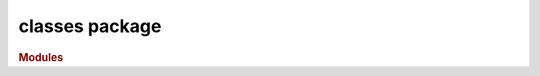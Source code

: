 ###############
classes package
###############

.. rubric:: Modules

.. autosummary::
   :toctree: classes

   ~xgi.classes.hypergraph
   ~xgi.classes.reportviews
   ~xgi.classes.hypergraphviews
   ~xgi.classes.function
